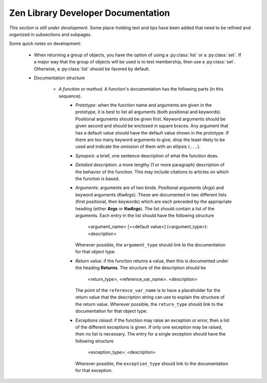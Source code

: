 Zen Library Developer Documentation
===================================

*This section is still under development.*  Some place-holding text and tips have been added that need to be refined and 
organized in subsections and subpages.

Some quick notes on development:

	* When returning a group of objects, you have the option of using a :py:class:`list` or a :py:class:`set`.  If a major
	  way that the group of objects will be used is to test membership, then use a :py:class:`set`.  Otherwise, a
	  :py:class:`list` should be favored by default.
	
	* Documentation structure
	
		* *A function or method*.  A function's documentation has the following parts (in this sequence).
			* *Prototype*: when the function name and arguments are given in the prototype, it is best to
			  list all arguments (both positional and keywords).  Positional arguments should be given first.
			  Keyword arguments should be given second and should be enclosed in square braces. Any argument
			  that has a default value should have the default value shown in the prototype.  If there are too
			  many keyword arguments to give, drop the least-likely to be used and indicate the omission of them
			  with an ellipsis (``...``).
			* *Synopsis*: a brief, one sentence description of what the function does.
			* *Detailed description*: a more lengthy (1 or more paragraph) description of the behavior
			  of the function.  This may include citations to articles on which the function is based.
			* *Arguments*: arguments are of two kinds.  Positional arguments (*Args*) and keyword arguments
			  (*KwArgs*).  These are documented in two different lists (first positional, then keywords) which
			  are each preceded by the appropriate heading (either **Args** or **KwArgs**).  The list should
			  contain a list of the arguments.  Each entry in the list should have the following structure
			
				<argument_name> [=<default value>] (<argument_type>): <description>
				
			  Wherever possible, the ``argument_type`` should link to the documentation for that object type.
			* *Return value*: if the function returns a value, then this is documented under the heading **Returns**.
			  The structure of the description should be
			
				<return_type>, <reference_var_name>. <description>
				
			  The point of the ``reference_var_name`` is to have a placeholder for the return value that the description
			  string can use to explain the structure of the return value.  Wherever possible, the ``return_type`` should
			  link to the documentation for that object type.
			* *Exceptions raised*: if the function may raise an exception or error, then a list of the different exceptions is given.
			  If only one exception may be raised, then no list is necessary.  The entry for a single exception should have the
			  following structure
			
				<exception_type>: <description>
				
			  Wherever possible, the ``exception_type`` should link to the documentation for that exception.